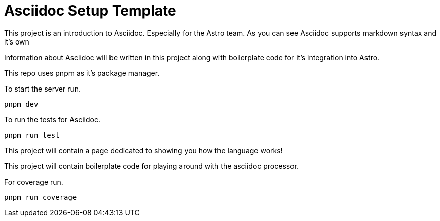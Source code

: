 # Asciidoc Setup Template

This project is an introduction to Asciidoc. Especially for the Astro team.
As you can see Asciidoc supports markdown syntax and it's own 

Information about Asciidoc will be written in this project along with boilerplate
code for it's integration into Astro. 

This repo uses pnpm as it's package manager. 

To start the server run.

[,sh]
----
pnpm dev 
----

To run the tests for Asciidoc.

[,sh]
----
pnpm run test
----
This project will contain a page dedicated to showing you how the language works! 

This project will contain boilerplate code for playing around with the asciidoc processor.

For coverage run.

[,sh]
----
pnpm run coverage
----